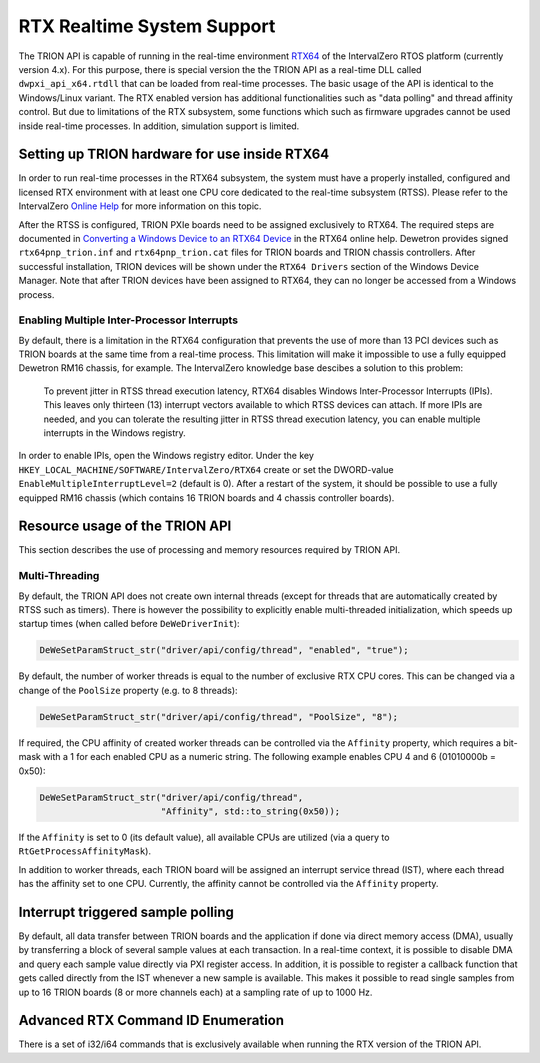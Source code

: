 RTX Realtime System Support
===========================

The TRION API is capable of running in the real-time environment `RTX64 <https://www.intervalzero.com/en-products/en-rtx64/>`_ of the IntervalZero RTOS platform (currently version 4.x).
For this purpose, there is special version the the TRION API as a real-time DLL called ``dwpxi_api_x64.rtdll`` that can be loaded from real-time processes.
The basic usage of the API is identical to the Windows/Linux variant.
The RTX enabled version has additional functionalities such as "data polling" and thread affinity control.
But due to limitations of the RTX subsystem, some functions which such as firmware upgrades cannot be used inside real-time processes.
In addition, simulation support is limited.

Setting up TRION hardware for use inside RTX64
----------------------------------------------

In order to run real-time processes in the RTX64 subsystem, the system must have a properly installed, configured and licensed RTX environment with at least one CPU core dedicated to the real-time subsystem (RTSS).
Please refer to the IntervalZero `Online Help <https://help.intervalzero.com/product_help/RTX64_4/RTX64_4x_Help.htm>`_ for more information on this topic.

After the RTSS is configured, TRION PXIe boards need to be assigned exclusively to RTX64.
The required steps are documented in `Converting a Windows Device to an RTX64 Device <https://help.intervalzero.com/product_help/RTX64_4/RTX64_4x_Help.htm#Topics/NAL/Converting_a_Windows_Device_to_an_RTX_Device.htm>`_ in the RTX64 online help.
Dewetron provides signed ``rtx64pnp_trion.inf`` and ``rtx64pnp_trion.cat`` files for TRION boards and TRION chassis controllers.
After successful installation, TRION devices will be shown under the ``RTX64 Drivers`` section of the Windows Device Manager.
Note that after TRION devices have been assigned to RTX64, they can no longer be accessed from a Windows process.

Enabling Multiple Inter-Processor Interrupts
~~~~~~~~~~~~~~~~~~~~~~~~~~~~~~~~~~~~~~~~~~~~
By default, there is a limitation in the RTX64 configuration that prevents the use of more than 13 PCI devices such as TRION boards at the same time from a real-time process.
This limitation will make it impossible to use a fully equipped Dewetron RM16 chassis, for example.
The IntervalZero knowledge base descibes a solution to this problem:

    To prevent jitter in RTSS thread execution latency, RTX64 disables Windows Inter-Processor Interrupts (IPIs).
    This leaves only thirteen (13) interrupt vectors available to which RTSS devices can attach.
    If more IPIs are needed, and you can tolerate the resulting jitter in RTSS thread execution latency, you can enable multiple interrupts in the Windows registry.

In order to enable IPIs, open the Windows registry editor.
Under the key ``HKEY_LOCAL_MACHINE/SOFTWARE/IntervalZero/RTX64`` create or set the DWORD-value ``EnableMultipleInterruptLevel=2`` (default is 0).
After a restart of the system, it should be possible to use a fully equipped RM16 chassis (which contains 16 TRION boards and 4 chassis controller boards).

Resource usage of the TRION API
-------------------------------

This section describes the use of processing and memory resources required by TRION API.

Multi-Threading
~~~~~~~~~~~~~~~
By default, the TRION API does not create own internal threads (except for threads that are automatically created by RTSS such as timers).
There is however the possibility to explicitly enable multi-threaded initialization, which speeds up startup times (when called before ``DeWeDriverInit``):

.. code:: c

    DeWeSetParamStruct_str("driver/api/config/thread", "enabled", "true");

By default, the number of worker threads is equal to the number of exclusive RTX CPU cores.
This can be changed via a change of the ``PoolSize`` property (e.g. to 8 threads):

.. code:: c

    DeWeSetParamStruct_str("driver/api/config/thread", "PoolSize", "8");

If required, the CPU affinity of created worker threads can be controlled via the ``Affinity`` property, which requires a bit-mask with a 1 for each enabled CPU as a numeric string.
The following example enables CPU 4 and 6 (01010000b = 0x50):

.. code:: cpp

    DeWeSetParamStruct_str("driver/api/config/thread",
                           "Affinity", std::to_string(0x50));

If the ``Affinity`` is set to 0 (its default value), all available CPUs are utilized (via a query to ``RtGetProcessAffinityMask``).

In addition to worker threads, each TRION board will be assigned an interrupt service thread (IST), where each thread has the affinity set to one CPU.
Currently, the affinity cannot be controlled via the ``Affinity`` property.

Interrupt triggered sample polling
----------------------------------
By default, all data transfer between TRION boards and the application if done via direct memory access (DMA), usually by transferring a block of several sample values at each transaction.
In a real-time context, it is possible to disable DMA and query each sample value directly via PXI register access.
In addition, it is possible to register a callback function that gets called directly from the IST whenever a new sample is available.
This makes it possible to read single samples from up to 16 TRION boards (8 or more channels each) at a sampling rate of up to 1000 Hz.

Advanced RTX Command ID Enumeration
-----------------------------------

There is a set of i32/i64 commands that is exclusively available when running the RTX version of the TRION API.

